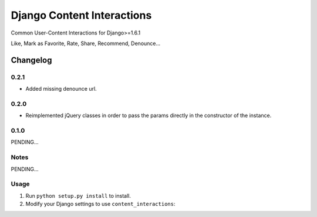 ==========================
Django Content Interactions
==========================

Common User-Content Interactions for Django>=1.6.1

Like, Mark as Favorite, Rate, Share, Recommend, Denounce...

Changelog
=========

0.2.1
-----
+ Added missing denounce url.

0.2.0
-----
+ Reimplemented jQuery classes in order to pass the params directly in the constructor of the instance.

0.1.0
-----

PENDING...

Notes
-----

PENDING...

Usage
-----

1. Run ``python setup.py install`` to install.

2. Modify your Django settings to use ``content_interactions``: